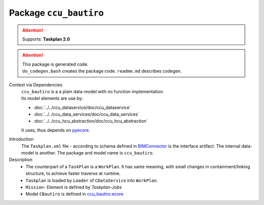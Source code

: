 ################################
Package ``ccu_bautiro``
################################

.. attention:: Supports: **Taskplan 2.0**

.. attention::
  | This package is generated code.
  | ``do_codegen.bash`` creates the package code. ``readme.md`` describes codegen.

Context via Dependencies
  | ``ccu_bautiro`` is a a plain data-model with no function implementation.
  | Its model elements are use by:

  - :doc:`../../ccu_dataservice/doc/ccu_dataservice`
  - :doc:`../../ccu_data_services/doc/ccu_data_services`
  - :doc:`../../ccu_hcu_abstraction/doc/ccu_hcu_abstraction`

  It uses, thus depends on `pyecore <https://pypi.org/project/pyecore/>`_.


.. uml:: img/ccu_bautiro_context_dependencies.puml

Introduction
  The ``Taskplan.xml`` file - according to  schema defined
  in `BIMConnector <https://sourcecode.socialcoding.bosch.com/projects/BAUTIRO/repos/bautiro_common/browse/BIMConnector>`_
  is the interface artifact.
  The internal data-model is another.
  The package and model name is ``ccu_bautiro``.

Description
  - The counterpart of a ``TaskPlan`` is a ``WorkPlan``.
    It has same meaning,
    with small changes in containment/linking structure,
    to achieve faster traverse at runtime.
  - ``Taskplan`` is loaded by  ``Loader`` of ``CDataService`` into ``WorkPlan``.
  - ``Mission``- Element is defined by  *Taskplan-Jobs*
  - Model ``CBautiro`` is defined in `ccu_bautiro.ecore <https://sourcecode.socialcoding.bosch.com/projects/BAUTIRO/repos/ccu_data_services/browse/ccu_bautiro/model/ccu_bautiro.ecore>`_

.. image:: img/ccu_bautiro_class_diagram.svg
